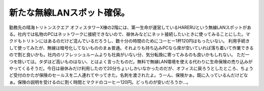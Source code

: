 ﻿新たな無線LANスポット確保。
##############################


勤務先の晴海トリトンスクエア オフィスタワーX棟の2階には、第一生命が運営しているHARERUという無線LANスポットがある。社内では私物のPCはネットワークに接続できないので、昼休みなどにネット接続したいときに使ってみることにした。マクドもトリトンにはあるのだけど混んでいるだろうし、数十分の時間のためにコーヒー1杯120円はもったいない。
利用手続きして使ってみたが、無線は暗号化してないもののまぁ普通。それよりも持ち込みPCなら席が空いていれば落ち着いて作業できるので割と良いかも。社内のリフレッシュルームよりも社員がいない分、気分転換に寄ってみるのも良いかもしれない。
ただ一つを除いては。タダほど高いものはない、とはよく言ったものだ。無料で無縁LAN環境を使える代わりに生命保険の売り込みがやってくるそうだ。今日は昼休みだけ利用したので20分ちょいしかいなかったのだが、オフィスに戻ろうとしたところ、ちょうど受付のかたが保険のセールスを二人連れてやってきた。名刺を渡されたよ。うーん、保険かぁ。既に入っているんだけどなぁ。保険の説明を受けるのに割く時間とマクドのコーヒー120円。どっちのが安いだろうか…。



.. author:: mkouhei
.. categories:: network, 
.. tags::


